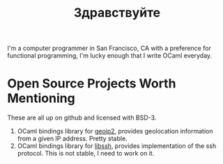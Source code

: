 #+TITLE: Здравствуйте
#+OPTIONS: H:3 num:nil toc:nil \n:nil ::t |:t ^:nil -:nil f:t *:t <:t

[[./static/img/blog_me.jpg]]
I'm a computer programmer in San Francisco, CA with a preference for
functional programming, I'm lucky enough that I write OCaml everyday.

* Open Source Projects Worth Mentioning
These are all up on github and licensed with BSD-3.
1) OCaml bindings library for [[https://www.maxmind.com/en/home][geoip2]], provides geolocation information
   from a given IP address. Pretty stable.
2) OCaml bindings library for [[https://www.libssh.org/][libssh]], provides implementation of the
   ssh protocol. This is not stable, I need to work on it.

